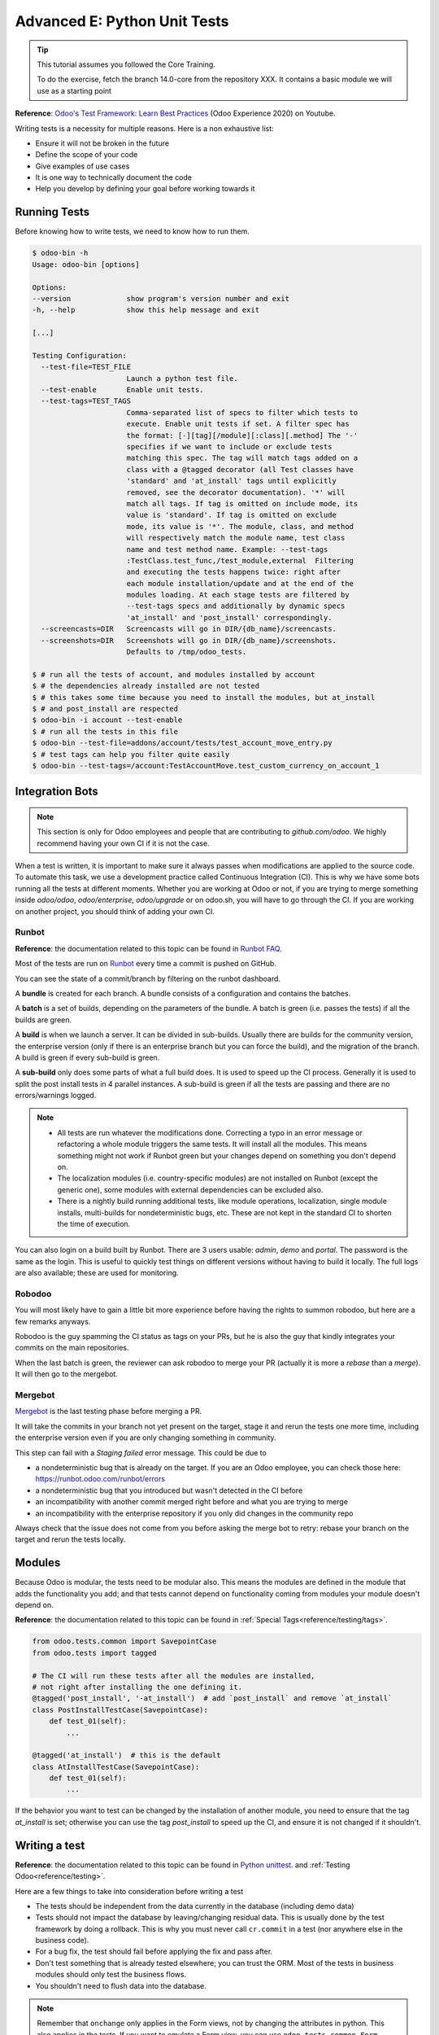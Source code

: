 .. _howto/rdtraining/E_unittest:

=============================
Advanced E: Python Unit Tests
=============================

.. tip:: This tutorial assumes you followed the Core Training.

  To do the exercise, fetch the branch 14.0-core from the repository XXX.
  It contains a basic module we will use as a starting point

**Reference**:
`Odoo's Test Framework: Learn Best Practices <https://www.youtube.com/watch?v=JEIscps0OOQ>`__
(Odoo Experience 2020) on Youtube.

Writing tests is a necessity for multiple reasons. Here is a non exhaustive list:

* Ensure it will not be broken in the future
* Define the scope of your code
* Give examples of use cases
* It is one way to technically document the code
* Help you develop by defining your goal before working towards it

Running Tests
=============

Before knowing how to write tests, we need to know how to run them.

.. code-block:: console

  $ odoo-bin -h
  Usage: odoo-bin [options]

  Options:
  --version             show program's version number and exit
  -h, --help            show this help message and exit

  [...]

  Testing Configuration:
    --test-file=TEST_FILE
                        Launch a python test file.
    --test-enable       Enable unit tests.
    --test-tags=TEST_TAGS
                        Comma-separated list of specs to filter which tests to
                        execute. Enable unit tests if set. A filter spec has
                        the format: [-][tag][/module][:class][.method] The '-'
                        specifies if we want to include or exclude tests
                        matching this spec. The tag will match tags added on a
                        class with a @tagged decorator (all Test classes have
                        'standard' and 'at_install' tags until explicitly
                        removed, see the decorator documentation). '*' will
                        match all tags. If tag is omitted on include mode, its
                        value is 'standard'. If tag is omitted on exclude
                        mode, its value is '*'. The module, class, and method
                        will respectively match the module name, test class
                        name and test method name. Example: --test-tags
                        :TestClass.test_func,/test_module,external  Filtering
                        and executing the tests happens twice: right after
                        each module installation/update and at the end of the
                        modules loading. At each stage tests are filtered by
                        --test-tags specs and additionally by dynamic specs
                        'at_install' and 'post_install' correspondingly.
    --screencasts=DIR   Screencasts will go in DIR/{db_name}/screencasts.
    --screenshots=DIR   Screenshots will go in DIR/{db_name}/screenshots.
                        Defaults to /tmp/odoo_tests.

  $ # run all the tests of account, and modules installed by account
  $ # the dependencies already installed are not tested
  $ # this takes some time because you need to install the modules, but at_install
  $ # and post_install are respected
  $ odoo-bin -i account --test-enable
  $ # run all the tests in this file
  $ odoo-bin --test-file=addons/account/tests/test_account_move_entry.py
  $ # test tags can help you filter quite easily
  $ odoo-bin --test-tags=/account:TestAccountMove.test_custom_currency_on_account_1

Integration Bots
================

.. note:: This section is only for Odoo employees and people that are contributing to
  `github.com/odoo`. We highly recommend having your own CI if it is not the case.

When a test is written, it is important to make sure it always passes when modifications are
applied to the source code. To automate this task, we use a development practice called
Continuous Integration (CI). This is why we have some bots running all the tests at different
moments.
Whether you are working at Odoo or not, if you are trying to merge something inside `odoo/odoo`,
`odoo/enterprise`, `odoo/upgrade` or on odoo.sh, you will have to go through the CI. If you are
working on another project, you should think of adding your own CI.

Runbot
------

**Reference**: the documentation related to this topic can be found in
`Runbot FAQ <https://runbot.odoo.com/doc>`__.

Most of the tests are run on `Runbot <https://runbot.odoo.com>`__ every time a commit is pushed on
GitHub.

You can see the state of a commit/branch by filtering on the runbot dashboard.

A **bundle** is created for each branch. A bundle consists of a configuration and contains the
batches.

A **batch** is a set of builds, depending on the parameters of the bundle.
A batch is green (i.e. passes the tests) if all the builds are green.

A **build** is when we launch a server. It can be divided in sub-builds. Usually there are builds
for the community version, the enterprise version (only if there is an enterprise branch but you
can force the build), and the migration of the branch.
A build is green if every sub-build is green.

A **sub-build** only does some parts of what a full build does. It is used to speed up the CI
process. Generally it is used to split the post install tests in 4 parallel instances.
A sub-build is green if all the tests are passing and there are no errors/warnings logged.

.. note::
  * All tests are run whatever the modifications done. Correcting a typo in an error message or
    refactoring a whole module triggers the same tests. It will install all the modules. This means
    something might not work if Runbot green but your changes depend on something you don't depend
    on.
  * The localization modules (i.e. country-specific modules) are not installed on Runbot (except
    the generic one), some modules with external dependencies can be excluded also.
  * There is a nightly build running additional tests, like module operations, localization, single
    module installs, multi-builds for nondeterministic bugs, etc.
    These are not kept in the standard CI to shorten the time of execution.

You can also login on a build built by Runbot. There are 3 users usable: `admin`, `demo` and
`portal`. The password is the same as the login. This is useful to quickly test things on different
versions without having to build it locally. The full logs are also available; these are used for
monitoring.

Robodoo
-------

You will most likely have to gain a little bit more experience before having the rights to summon
robodoo, but here are a few remarks anyways.

Robodoo is the guy spamming the CI status as tags on your PRs, but he is also the guy that kindly
integrates your commits on the main repositories.

When the last batch is green, the reviewer can ask robodoo to merge your PR (actually it is more
a `rebase` than a `merge`). It will then go to the mergebot.

Mergebot
--------

`Mergebot <https://mergebot.odoo.com>`__ is the last testing phase before merging a PR.

It will take the commits in your branch not yet present on the target, stage it and rerun the tests
one more time, including the enterprise version even if you are only changing something in
community.

This step can fail with a `Staging failed` error message. This could be due to

* a nondeterministic bug that is already on the target. If you are an Odoo employee, you can check
  those here: https://runbot.odoo.com/runbot/errors
* a nondeterministic bug that you introduced but wasn't detected in the CI before
* an incompatibility with another commit merged right before and what you are trying to merge
* an incompatibility with the enterprise repository if you only did changes in the community repo

Always check that the issue does not come from you before asking the merge bot to retry: rebase
your branch on the target and rerun the tests locally.

Modules
=======

Because Odoo is modular, the tests need to be modular also. This means the modules are defined in
the module that adds the functionality you add; and that tests cannot depend on functionality
coming from modules your module doesn't depend on.

**Reference**: the documentation related to this topic can be found in
:ref:`Special Tags<reference/testing/tags>`.

.. code-block:: python

  from odoo.tests.common import SavepointCase
  from odoo.tests import tagged

  # The CI will run these tests after all the modules are installed,
  # not right after installing the one defining it.
  @tagged('post_install', '-at_install')  # add `post_install` and remove `at_install`
  class PostInstallTestCase(SavepointCase):
      def test_01(self):
          ...

  @tagged('at_install')  # this is the default
  class AtInstallTestCase(SavepointCase):
      def test_01(self):
          ...


If the behavior you want to test can be changed by the installation of another module, you need to
ensure that the tag `at_install` is set; otherwise you can use the tag `post_install` to speed up
the CI, and ensure it is not changed if it shouldn't.

Writing a test
==============

**Reference**: the documentation related to this topic can be found in
`Python unittest <https://docs.python.org/3/library/unittest.html>`__.
and :ref:`Testing Odoo<reference/testing>`.

Here are a few things to take into consideration before writing a test

* The tests should be independent from the data currently in the database (including demo data)
* Tests should not impact the database by leaving/changing residual data. This is usually done by
  the test framework by doing a rollback. This is why you must never call ``cr.commit`` in a test
  (nor anywhere else in the business code).
* For a bug fix, the test should fail before applying the fix and pass after.
* Don't test something that is already tested elsewhere; you can trust the ORM. Most of the tests
  in business modules should only test the business flows.
* You shouldn't need to flush data into the database.

.. note:: Remember that ``onchange`` only applies in the Form views, not by changing the attributes
  in python. This also applies in the tests. If you want to emulate a Form view, you can use
  ``odoo.tests.common.Form``.

The tests should be located in a ``tests`` folder in the root of your module. Each test file name
should start with `test_` and be imported in the ``__init__.py`` of the test folder. You shouldn't
import the test folder/module in the ``__init__.py`` of the module.

.. code-block:: bash

  estate
  ├── models
  │   ├── *.py
  │   └── __init__.py
  ├── tests
  │   ├── test_*.py
  │   └── __init__.py
  ├── __init__.py
  └── __manifest__.py

.. note:: Some older tests are extending ``odoo.tests.common.TransactionCase``, but they are less
  scalable. The difference is that the setup is done per test method and not per test class.
  The data changed are rollbacked between each test in `SavepointCase` to have the same behavior as
  in `TransactionCase`.

All the tests should extend ``odoo.tests.common.SavepointCase``. You usually define a
``setUpClass``, and the tests. After doing the `setUpClass`, you have an `env` available on the
class and can start interacting with the ORM.

These test classes are built on top of the ``unittest`` python module.

.. code-block:: python

  from odoo.tests.common import SavepointCase
  from odoo.exceptions import UserError
  from odoo.tests import tagged

  # The CI will run these tests after all the modules are installed,
  # not right after installing the one defining it.
  @tagged('post_install', '-at_install')
  class EstateTestCase(SavepointCase):

      @classmethod
      def setUpClass(cls):
          # add env on cls and many other things
          super(EstateTestCase, cls).setUpClass()

          # create the data for each tests. By doing it in the setUpClass instead
          # of in a setUp or in each test case, we reduce the testing time and
          # the duplication of code.
          cls.properties = cls.env['estate.property'].create([...])

      def test_creation_area(self):
          """Test that the total_area is computed like it should."""
          self.properties.living_area = 20
          self.assertRecordValues(self.properties, [
             {'name': ..., 'total_area': ...},
             {'name': ..., 'total_area': ...},
          ])


      def test_action_sell(self):
          """Test that everything behaves like it should when selling a property."""
          self.properties.action_sold()
          self.assertRecordValues(self.properties, [
             {'name': ..., 'state': ...},
             {'name': ..., 'state': ...},
          ])

          with self.assertRaises(UserError):
              self.properties.forbidden_action_on_sold_property()

.. note:: For more readability, split your tests into multiple files depending on the scope of the
  tests. You can also have a Common class that most of the tests should inherit from; that common
  class can define the whole set up for the module. For instance in
  `account <https://github.com/odoo/odoo/blob/14.0/addons/account/tests/common.py>`__.

.. exercise:: Ensure no one can create an offer for a sold Property, and create a test for it.


.. exercise:: Someone keeps breaking the reset of Garden Area and Orientation when you uncheck the
  Garden checkbox. Make sure it doesn't happen again.

  .. tip:: Tip: remember the note about `Form` a little bit above.
